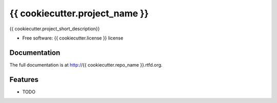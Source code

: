 =========================================================
{{ cookiecutter.project_name }}
=========================================================

.. image:: https://badge.fury.io/py/{{ cookiecutter.repo_name }}.png
    :target: http://badge.fury.io/py/{{ cookiecutter.repo_name }}

.. image:: https://travis-ci.org/{{ cookiecutter.github_username }}/{{ cookiecutter.repo_name }}.png?branch=master
    :target: https://travis-ci.org/{{ cookiecutter.github_username }}/{{ cookiecutter.repo_name }}

.. image:: https://pypip.in/d/{{ cookiecutter.repo_name }}/badge.png
    :target: https://pypi.python.org/pypi/{{ cookiecutter.repo_name }}


{{ cookiecutter.project_short_description}}

* Free software: {{ cookiecutter.license }} license


Documentation
-------------

The full documentation is at http://{{ cookiecutter.repo_name }}.rtfd.org.


Features
--------

* TODO

